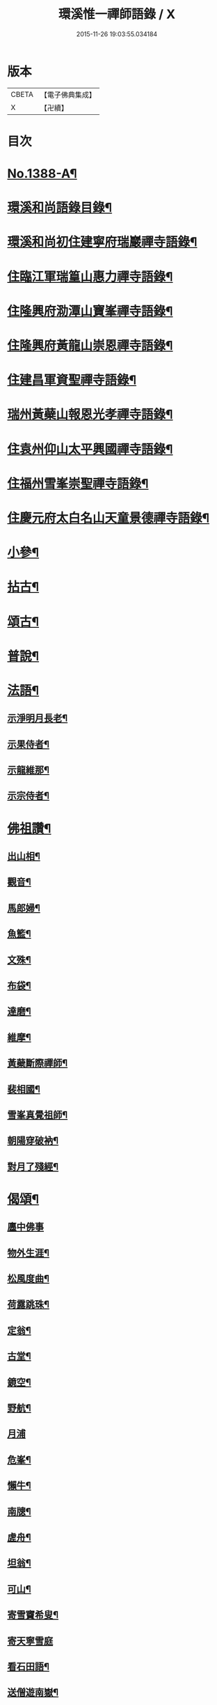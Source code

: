#+TITLE: 環溪惟一禪師語錄 / X
#+DATE: 2015-11-26 19:03:55.034184
* 版本
 |     CBETA|【電子佛典集成】|
 |         X|【卍續】    |

* 目次
* [[file:KR6q0321_001.txt::001-0365c1][No.1388-A¶]]
* [[file:KR6q0321_001.txt::001-0365c13][環溪和尚語錄目錄¶]]
* [[file:KR6q0321_001.txt::0366a16][環溪和尚初住建寧府瑞巖禪寺語錄¶]]
* [[file:KR6q0321_001.txt::0368b6][住臨江軍瑞篁山惠力禪寺語錄¶]]
* [[file:KR6q0321_001.txt::0369a22][住隆興府泐潭山寶峯禪寺語錄¶]]
* [[file:KR6q0321_001.txt::0371a6][住隆興府黃龍山崇恩禪寺語錄¶]]
* [[file:KR6q0321_001.txt::0373b10][住建昌軍資聖禪寺語錄¶]]
* [[file:KR6q0321_001.txt::0374b24][瑞州黃蘗山報恩光孝禪寺語錄¶]]
* [[file:KR6q0321_001.txt::0375c13][住袁州仰山太平興國禪寺語錄¶]]
* [[file:KR6q0321_001.txt::0378a19][住福州雪峯崇聖禪寺語錄¶]]
* [[file:KR6q0321_001.txt::0379b9][住慶元府太白名山天童景德禪寺語錄¶]]
* [[file:KR6q0321_002.txt::002-0381c4][小參¶]]
* [[file:KR6q0321_002.txt::0384b8][拈古¶]]
* [[file:KR6q0321_002.txt::0387c6][頌古¶]]
* [[file:KR6q0321_002.txt::0389c14][普說¶]]
* [[file:KR6q0321_002.txt::0390b10][法語¶]]
** [[file:KR6q0321_002.txt::0390b11][示淨明月長老¶]]
** [[file:KR6q0321_002.txt::0390c3][示果侍者¶]]
** [[file:KR6q0321_002.txt::0390c17][示龍維那¶]]
** [[file:KR6q0321_002.txt::0391a16][示宗侍者¶]]
* [[file:KR6q0321_002.txt::0391b4][佛祖讚¶]]
** [[file:KR6q0321_002.txt::0391b5][出山相¶]]
** [[file:KR6q0321_002.txt::0391b9][觀音¶]]
** [[file:KR6q0321_002.txt::0391b13][馬郎婦¶]]
** [[file:KR6q0321_002.txt::0391b16][魚籃¶]]
** [[file:KR6q0321_002.txt::0391b19][文殊¶]]
** [[file:KR6q0321_002.txt::0391b22][布袋¶]]
** [[file:KR6q0321_002.txt::0391b24][達磨¶]]
** [[file:KR6q0321_002.txt::0391c2][維摩¶]]
** [[file:KR6q0321_002.txt::0391c7][黃蘗斷際禪師¶]]
** [[file:KR6q0321_002.txt::0391c11][裴相國¶]]
** [[file:KR6q0321_002.txt::0391c15][雪峯真覺祖師¶]]
** [[file:KR6q0321_002.txt::0391c18][朝陽穿破衲¶]]
** [[file:KR6q0321_002.txt::0391c21][對月了殘經¶]]
* [[file:KR6q0321_002.txt::0391c24][偈頌¶]]
** [[file:KR6q0321_002.txt::0391c24][廛中佛事]]
** [[file:KR6q0321_002.txt::0392a4][物外生涯¶]]
** [[file:KR6q0321_002.txt::0392a7][松風度曲¶]]
** [[file:KR6q0321_002.txt::0392a10][荷露跳珠¶]]
** [[file:KR6q0321_002.txt::0392a13][定翁¶]]
** [[file:KR6q0321_002.txt::0392a16][古堂¶]]
** [[file:KR6q0321_002.txt::0392a19][鏡空¶]]
** [[file:KR6q0321_002.txt::0392a22][野航¶]]
** [[file:KR6q0321_002.txt::0392a24][月浦]]
** [[file:KR6q0321_002.txt::0392b4][危峯¶]]
** [[file:KR6q0321_002.txt::0392b7][懶牛¶]]
** [[file:KR6q0321_002.txt::0392b10][南牕¶]]
** [[file:KR6q0321_002.txt::0392b13][虗舟¶]]
** [[file:KR6q0321_002.txt::0392b16][坦翁¶]]
** [[file:KR6q0321_002.txt::0392b19][可山¶]]
** [[file:KR6q0321_002.txt::0392b22][寄雪竇希叟¶]]
** [[file:KR6q0321_002.txt::0392b24][寄天寧雪庭]]
** [[file:KR6q0321_002.txt::0392c4][看石田語¶]]
** [[file:KR6q0321_002.txt::0392c7][送僧遊南嶽¶]]
** [[file:KR6q0321_002.txt::0392c10][吉州圓上人之浙¶]]
** [[file:KR6q0321_002.txt::0392c13][瓊上人之杭¶]]
** [[file:KR6q0321_002.txt::0392c16][風幡亮上人游浙¶]]
** [[file:KR6q0321_002.txt::0392c19][月華崧上人之杭¶]]
** [[file:KR6q0321_002.txt::0392c22][傳上人之吳¶]]
** [[file:KR6q0321_002.txt::0392c24][暫到]]
** [[file:KR6q0321_002.txt::0393a4][送曇知客歸感山¶]]
** [[file:KR6q0321_002.txt::0393a7][刀鑷黃陳二生¶]]
** [[file:KR6q0321_002.txt::0393a12][禮疎山塔(二)¶]]
** [[file:KR6q0321_002.txt::0393a17][送孚藏主歸江西¶]]
** [[file:KR6q0321_002.txt::0393a24][將赴雪峯示圭上人]]
** [[file:KR6q0321_002.txt::0393b8][見侍者乞語為入道蹊徑¶]]
* [[file:KR6q0321_002.txt::0393b14][題䟦¶]]
** [[file:KR6q0321_002.txt::0393b15][䟦妙喜與管盈叔居士頌¶]]
** [[file:KR6q0321_002.txt::0393b20][䟦古巖送徽妙峯歸南嶽偈¶]]
** [[file:KR6q0321_002.txt::0393b24][為龍維那跋高原和尚煆髮頌]]
** [[file:KR6q0321_002.txt::0393c4][䟦癡絕與嗣子明老法語并書(明曾做維那)¶]]
** [[file:KR6q0321_002.txt::0393c9][跋中洲鄭居士佛牙舍利頌軸¶]]
** [[file:KR6q0321_002.txt::0393c13][為見侍者䟦無準癡絕書¶]]
** [[file:KR6q0321_002.txt::0393c19][䟦佛鑑佛海法語後¶]]
** [[file:KR6q0321_002.txt::0393c24][題谷源不無軒朱文公墨跡後¶]]
** [[file:KR6q0321_002.txt::0394a15][題佛照諸老墨跡後¶]]
** [[file:KR6q0321_002.txt::0394b2][題群牧圖¶]]
** [[file:KR6q0321_002.txt::0394b5][題草虫圖¶]]
* [[file:KR6q0321_002.txt::0394b8][小佛事¶]]
** [[file:KR6q0321_002.txt::0394b9][倫首座秉炬¶]]
** [[file:KR6q0321_002.txt::0394b15][月上座秉炬¶]]
** [[file:KR6q0321_002.txt::0394b19][則上座秉炬(元宵)¶]]
** [[file:KR6q0321_002.txt::0394b23][真上座入塔¶]]
** [[file:KR6q0321_002.txt::0394c3][廣維那秉炬¶]]
** [[file:KR6q0321_002.txt::0394c7][善上座秉炬¶]]
** [[file:KR6q0321_002.txt::0394c12][佳上座秉炬¶]]
** [[file:KR6q0321_002.txt::0394c15][圭都寺秉炬¶]]
** [[file:KR6q0321_002.txt::0394c21][毒果因西堂秉炬¶]]
* [[file:KR6q0321_002.txt::0395a2][自讚¶]]
** [[file:KR6q0321_002.txt::0395a3][小師惠林師孫法濟請¶]]
** [[file:KR6q0321_002.txt::0395a7][奇都管請¶]]
** [[file:KR6q0321_002.txt::0395a11][小師惠彰請¶]]
** [[file:KR6q0321_002.txt::0395a15][雪峯化士請¶]]
** [[file:KR6q0321_002.txt::0395a20][禪人請讚¶]]
* [[file:KR6q0321_002.txt::0395b1][No.1388-B行狀¶]]
* [[file:KR6q0321_002.txt::0396b18][No.1388-C¶]]
* [[file:KR6q0321_002.txt::0396c6][No.1388-D¶]]
* 卷
** [[file:KR6q0321_001.txt][環溪惟一禪師語錄 1]]
** [[file:KR6q0321_002.txt][環溪惟一禪師語錄 2]]
